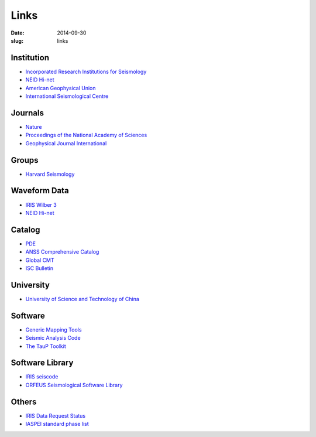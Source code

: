 Links
#####

:date: 2014-09-30
:slug: links

Institution
===========

- `Incorporated Research Institutions for Seismology <http://www.iris.edu/hq/>`_
- `NEID Hi-net <http://www.hinet.bosai.go.jp/>`_
- `American Geophysical Union <http://sites.agu.org/>`_
- `International Seismological Centre <http://www.isc.ac.uk/>`_

Journals
========

- `Nature <http://www.nature.com/>`_
- `Proceedings of the National Academy of Sciences <http://www.pnas.org/>`_
- `Geophysical Journal International <http://gji.oxfordjournals.org/>`_

Groups
======

- `Harvard Seismology <http://www.seismology.harvard.edu/index.html>`_


Waveform Data
=============

- `IRIS Wilber 3 <http://www.iris.edu/wilber3/find_event>`_
- `NEID Hi-net <http://www.hinet.bosai.go.jp/>`_

Catalog
=======

- `PDE <http://earthquake.usgs.gov/data/pde.php>`_
- `ANSS Comprehensive Catalog <http://earthquake.usgs.gov/earthquakes/search/>`_
- `Global CMT <http://www.globalcmt.org/>`_
- `ISC Bulletin <http://www.isc.ac.uk/iscbulletin/search/catalogue/>`_

University
==========

- `University of Science and Technology of China <http://www.ustc.edu.cn/>`_

Software
========

- `Generic Mapping Tools <http://gmt.soest.hawaii.edu/>`_
- `Seismic Analysis Code <http://www.iris.edu/ds/nodes/dmc/software/downloads/sac/>`_
- `The TauP Toolkit <http://www.seis.sc.edu/taup/index.html>`_

Software Library
================

- `IRIS seiscode <https://seiscode.iris.washington.edu/>`_
- `ORFEUS Seismological Software Library <http://www.orfeus-eu.org/software.html>`_

Others
======

- `IRIS Data Request Status <http://www.iris.edu/ds/nodes/dmc/data/request-status/>`_
- `IASPEI standard phase list <http://www.isc.ac.uk/standards/phases/>`_
